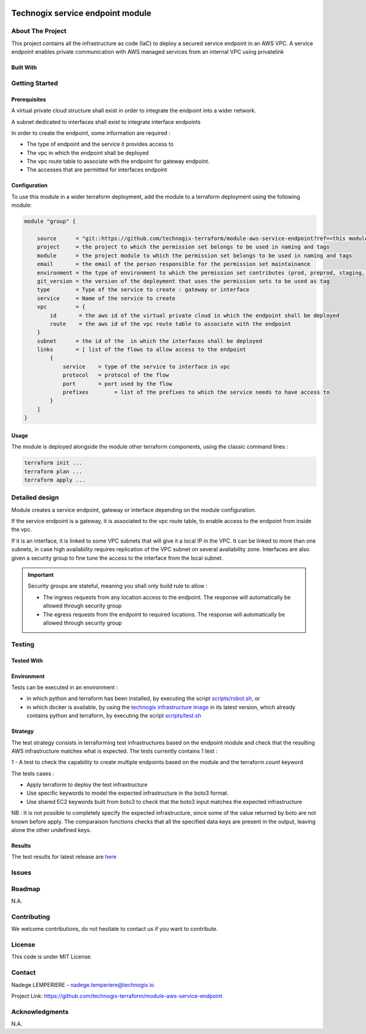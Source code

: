 .. image:: docs/imgs/logo.png
   :alt: Logo

=================================
Technogix service endpoint module
=================================

About The Project
=================

This project contains all the infrastructure as code (IaC) to deploy a secured service endpoint in an AWS VPC.
A service endpoint enables private communication with AWS managed services from an internal VPC using privatelink

.. image:: https://badgen.net/github/checks/technogix-terraform/module-aws-service-endpoint
   :target: https://github.com/technogix-terraform/module-aws-service-endpoint/actions/workflows/release.yml
   :alt: Status
.. image:: https://img.shields.io/static/v1?label=license&message=MIT&color=informational
   :target: ./LICENSE
   :alt: License
.. image:: https://badgen.net/github/commits/technogix-terraform/module-aws-service-endpoint/main
   :target: https://github.com/technogix-terraform/robotframework
   :alt: Commits
.. image:: https://badgen.net/github/last-commit/technogix-terraform/module-aws-service-endpoint/main
   :target: https://github.com/technogix-terraform/robotframework
   :alt: Last commit

Built With
----------

.. image:: https://img.shields.io/static/v1?label=terraform&message=1.1.7&color=informational
   :target: https://www.terraform.io/docs/index.html
   :alt: Terraform
.. image:: https://img.shields.io/static/v1?label=terraform%20AWS%20provider&message=4.4.0&color=informational
   :target: https://registry.terraform.io/providers/hashicorp/aws/latest/docs
   :alt: Terraform AWS provider

Getting Started
===============

Prerequisites
-------------

A virtual private cloud structure shall exist in order to integrate the endpoint into a wider network.

A subnet dedicated to interfaces shall exist to integrate interface endpoints

In order to create the endpoint, some information are required :

* The type of endpoint and the service it provides access to

* The vpc in which the endpoint shall be deployed

* The vpc route table to associate with the endpoint for gateway endpoint.

* The accesses that are permitted for interfaces endpoint

Configuration
-------------

To use this module in a wider terraform deployment, add the module to a terraform deployment using the following module:

.. code:: terraform

    module "group" {

        source      = "git::https://github.com/technogix-terraform/module-aws-service-endpoint?ref=<this module version"
        project     = the project to which the permission set belongs to be used in naming and tags
        module      = the project module to which the permission set belongs to be used in naming and tags
        email       = the email of the person responsible for the permission set maintainance
        environment = the type of environment to which the permission set contributes (prod, preprod, staging, sandbox, ...) to be used in naming and tags
        git_version = the version of the deployment that uses the permission sets to be used as tag
        type        = Type of the service to create : gateway or interface
        service     = Name of the service to create
        vpc         = {
            id       = the aws id of the virtual private cloud in which the endpoint shall be deployed
            route    = the aws id of the vpc route table to associate with the endpoint
        }
        subnet      = the id of the  in which the interfaces shall be deployed
        links       = [ list of the flows to allow access to the endpoint
            {
                service    = type of the service to interface in vpc
                protocol   = protocol of the flow
                port       = port used by the flow
                prefixes	= list of the prefixes to which the service needs to have access to
            }
        ]
    }

Usage
-----

The module is deployed alongside the module other terraform components, using the classic command lines :

.. code:: bash

    terraform init ...
    terraform plan ...
    terraform apply ...

Detailed design
===============

.. image:: docs/imgs/module.png
   :alt: Module architecture

Module creates a service endpoint, gateway or interface depending on the module configuration.

If the service endpoint is a gateway, it is associated to the vpc route table, to enable access to the endpoint from inside the vpc.

If it is an interface, it is linked to some VPC subnets that will give it a local IP in the VPC.
It can be linked to more than one subnets, in case high availability requires replication of the VPC subnet on several availability zone.
Interfaces are also given a security group to fine tune the access to the interface from the local subnet.

.. important::
   Security groups are stateful, meaning you shall only build rule to allow :

   - The ingress requests from any location access to the endpoint. The response will automatically be allowed through security group

   - The egress requests from the endpoint to required locations. The response will automatically be allowed through security group

Testing
=======

Tested With
-----------

.. image:: https://img.shields.io/static/v1?label=technogix_iac_keywords&message=v1.0.0&color=informational
   :target: https://github.com/technogix-terraform/robotframework
   :alt: Technogix iac keywords
.. image:: https://img.shields.io/static/v1?label=python&message=3.10.2&color=informational
   :target: https://www.python.org
   :alt: Python
.. image:: https://img.shields.io/static/v1?label=robotframework&message=4.1.3&color=informational
   :target: http://robotframework.org/
   :alt: Robotframework
.. image:: https://img.shields.io/static/v1?label=boto3&message=1.21.7&color=informational
   :target: https://boto3.amazonaws.com/v1/documentation/api/latest/index.html
   :alt: Boto3

Environment
-----------

Tests can be executed in an environment :

* in which python and terraform has been installed, by executing the script `scripts/robot.sh`_, or

* in which docker is available, by using the `technogix infrastructure image`_ in its latest version, which already contains python and terraform, by executing the script `scripts/test.sh`_

.. _`technogix infrastructure image`: https://github.com/technogix-images/terraform-python-awscli
.. _`scripts/robot.sh`: scripts/robot.sh
.. _`scripts/test.sh`: scripts/test.sh

Strategy
--------

The test strategy consists in terraforming test infrastructures based on the endpoint module and check that the resulting AWS infrastructure matches what is expected.
The tests currently contains 1 test :

1 - A test to check the capability to create multiple endpoints based on the module and the terraform *count* keyword

The tests cases :

* Apply terraform to deploy the test infrastructure

* Use specific keywords to model the expected infrastructure in the boto3 format.

* Use shared EC2 keywords built from boto3 to check that the boto3 input matches the expected infrastructure

NB : It is not possible to completely specify the expected infrastructure, since some of the value returned by boto are not known before apply. The comparaison functions checks that all the specified data keys are present in the output, leaving alone the other undefined keys.

Results
-------

The test results for latest release are here_

.. _here: https://technogix-terraform.github.io/module-aws-service-endpoint/report.html

Issues
======

.. image:: https://img.shields.io/github/issues/technogix-terraform/module-aws-service-endpoint.svg
   :target: https://github.com/technogix-terraform/module-aws-service-endpoint/issues
   :alt: Open issues
.. image:: https://img.shields.io/github/issues-closed/technogix-terraform/module-aws-service-endpoint.svg
   :target: https://github.com/technogix-terraform/module-aws-service-endpoint/issues
   :alt: Closed issues

Roadmap
=======

N.A.

Contributing
============

.. image:: https://contrib.rocks/image?repo=technogix-terraform/module-aws-service-endpoint
   :alt: GitHub Contributors Image

We welcome contributions, do not hesitate to contact us if you want to contribute.

License
=======

This code is under MIT License.

Contact
=======

Nadege LEMPERIERE - nadege.lemperiere@technogix.io

Project Link: `https://github.com/technogix-terraform/module-aws-service-endpoint`_

.. _`https://github.com/technogix-terraform/module-aws-service-endpoint`: https://github.com/technogix-terraform/module-aws-service-endpoint

Acknowledgments
===============

N.A.
